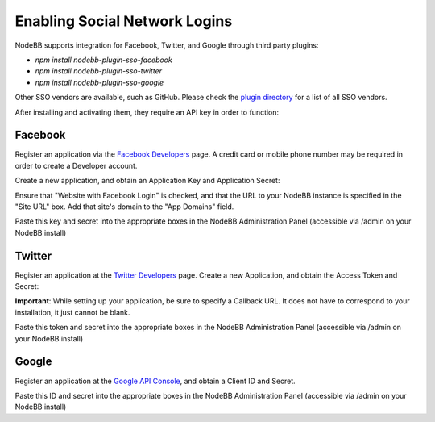 Enabling Social Network Logins
==============================

NodeBB supports integration for Facebook, Twitter, and Google through third party plugins:

* `npm install nodebb-plugin-sso-facebook`
* `npm install nodebb-plugin-sso-twitter`
* `npm install nodebb-plugin-sso-google`

Other SSO vendors are available, such as GitHub. Please check the `plugin directory <http://community.nodebb.org/category/7/nodebb-plugins>`_ for a list of all SSO vendors.

After installing and activating them, they require an API key in order to function:

Facebook
---------

Register an application via the `Facebook Developers <https://developers.facebook.com/>`_ page. A credit card  or mobile phone number may be required in order to create a Developer account.

Create a new application, and obtain an Application Key and Application Secret:

.. image:: http://i.imgur.com/hfy0eVo.png

Ensure that "Website with Facebook Login" is checked, and that the URL to your NodeBB instance is specified in the "Site URL" box. Add that site's domain to the "App Domains" field.

Paste this key and secret into the appropriate boxes in the NodeBB Administration Panel (accessible via /admin on your NodeBB install)

Twitter
---------

Register an application at the `Twitter Developers <https://dev.twitter.com/>`_ page. Create a new Application, and obtain the Access Token and Secret:

.. image:: http://i.imgur.com/ksrHkgN.png

**Important**: While setting up your application, be sure to specify a Callback URL. It does not have to correspond to your installation, it just cannot be blank.

Paste this token and secret into the appropriate boxes in the NodeBB Administration Panel (accessible via /admin on your NodeBB install)

Google
---------

Register an application at the `Google API Console <https://code.google.com/apis/console/>`_, and obtain a Client ID and Secret.

.. image:: http://i.imgur.com/xutDs1R.png

Paste this ID and secret into the appropriate boxes in the NodeBB Administration Panel (accessible via /admin on your NodeBB install)